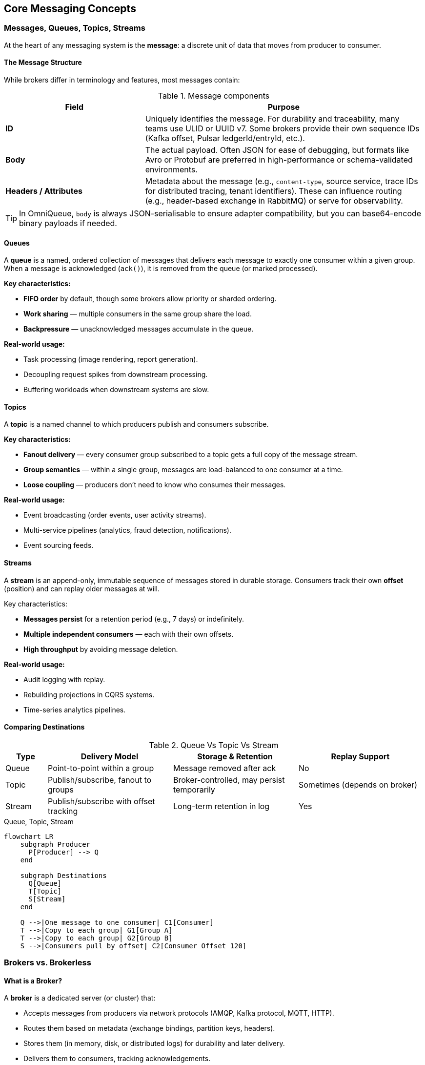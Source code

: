 == Core Messaging Concepts

=== Messages, Queues, Topics, Streams

At the heart of any messaging system is the **message**:  
a discrete unit of data that moves from producer to consumer.

==== The Message Structure

While brokers differ in terminology and features, most messages contain:

.Message components
[#table-message-components]
[cols="1,2",options="header"]
|===
| Field | Purpose
| **ID** | Uniquely identifies the message.  
For durability and traceability, many teams use ULID or UUID v7. Some brokers provide their own sequence IDs (Kafka offset, Pulsar ledgerId/entryId, etc.).
| **Body** | The actual payload.  
Often JSON for ease of debugging, but formats like Avro or Protobuf are preferred in high-performance or schema-validated environments.
| **Headers / Attributes** | Metadata about the message (e.g., `content-type`, source service, trace IDs for distributed tracing, tenant identifiers).  
These can influence routing (e.g., header-based exchange in RabbitMQ) or serve for observability.
|===

TIP: In OmniQueue, `body` is always JSON-serialisable to ensure adapter compatibility, but you can base64-encode binary payloads if needed.



==== Queues

A **queue** is a named, ordered collection of messages that delivers each message to exactly one consumer within a given group.  
When a message is acknowledged (`ack()`), it is removed from the queue (or marked processed).  

*Key characteristics:*

- **FIFO order** by default, though some brokers allow priority or sharded ordering.
- **Work sharing** — multiple consumers in the same group share the load.
- **Backpressure** — unacknowledged messages accumulate in the queue.

*Real-world usage:*

- Task processing (image rendering, report generation).
- Decoupling request spikes from downstream processing.
- Buffering workloads when downstream systems are slow.

==== Topics

A **topic** is a named channel to which producers publish and consumers subscribe.  

*Key characteristics:*

- **Fanout delivery** — every consumer group subscribed to a topic gets a full copy of the message stream.
- **Group semantics** — within a single group, messages are load-balanced to one consumer at a time.
- **Loose coupling** — producers don’t need to know who consumes their messages.

*Real-world usage:*

- Event broadcasting (order events, user activity streams).
- Multi-service pipelines (analytics, fraud detection, notifications).
- Event sourcing feeds.



==== Streams

A **stream** is an append-only, immutable sequence of messages stored in durable storage.  
Consumers track their own **offset** (position) and can replay older messages at will.

Key characteristics:

- **Messages persist** for a retention period (e.g., 7 days) or indefinitely.
- **Multiple independent consumers** — each with their own offsets.
- **High throughput** by avoiding message deletion.

*Real-world usage:*

- Audit logging with replay.
- Rebuilding projections in CQRS systems.
- Time-series analytics pipelines.

==== Comparing Destinations

.Queue Vs Topic Vs Stream
[#table-queue-vs-topic-vs-stream]
[cols="1,3,3,3",options="header"]
|===
| Type | Delivery Model | Storage & Retention | Replay Support
| Queue | Point-to-point within a group | Message removed after ack | No
| Topic | Publish/subscribe, fanout to groups | Broker-controlled, may persist temporarily | Sometimes (depends on broker)
| Stream | Publish/subscribe with offset tracking | Long-term retention in log | Yes
|===

.Queue, Topic, Stream
[#ch2-queue-topic-stream]
[mermaid, format=png, target=ch2-queue-topic-stream]
----
flowchart LR
    subgraph Producer
      P[Producer] --> Q
    end

    subgraph Destinations
      Q[Queue]
      T[Topic]
      S[Stream]
    end

    Q -->|One message to one consumer| C1[Consumer]
    T -->|Copy to each group| G1[Group A]
    T -->|Copy to each group| G2[Group B]
    S -->|Consumers pull by offset| C2[Consumer Offset 120]
----

=== Brokers vs. Brokerless

==== What is a Broker?

A **broker** is a dedicated server (or cluster) that:

- Accepts messages from producers via network protocols (AMQP, Kafka protocol, MQTT, HTTP).
- Routes them based on metadata (exchange bindings, partition keys, headers).
- Stores them (in memory, disk, or distributed logs) for durability and later delivery.
- Delivers them to consumers, tracking acknowledgements.

Examples: RabbitMQ, Kafka, NATS JetStream, ActiveMQ Artemis, Azure Service Bus, Apache Pulsar.

*Advantages:*

- **Durability** — messages survive restarts or crashes.
- **Routing flexibility** — fanout, topic filters, header matching, partitioning.
- **Operational visibility** — metrics, queues, consumer lag.
- **Security controls** — authentication, authorization, encryption.

*Challenges:*

- Operational cost — needs monitoring, scaling, patching.
- Latency vs. durability trade-offs — fsyncs, replication.
- Complexity — tuning partitions, queues, consumers.

==== Brokerless Messaging

In **brokerless** systems, producers send messages directly to consumers without an intermediary server.  
Typically, these use **peer-to-peer sockets** or multicast protocols.

Example: ZeroMQ’s PUB/SUB, PUSH/PULL patterns.

*Advantages:*

- **Ultra-low latency** — no queue persistence or broker hop.
- **No single point of failure** — as long as consumers are reachable.
- **Lightweight deployment** — often just a library in your app.



*Challenges:*

- No inherent durability — offline consumers miss messages.
- No centralized management — must handle discovery, retries, ordering yourself.
- Difficult scaling for complex topologies.

==== Visual Comparison

.Brokered Vs Brokerless
[#ch2-broker-vs-brokerless]
[mermaid, format=png, target=ch2-broker-vs-brokerless]
----
flowchart TB
    subgraph Brokered
      P1 --> B[Broker Cluster]
      P2 --> B
      B --> C1
      B --> C2
    end

    subgraph Brokerless
      P3 --> C3
      P3 --> C4
    end
----

**Brokered systems** shine in reliability and complexity management.  
**Brokerless systems** shine in simplicity and speed — but require discipline in application design.

TIP: OmniQueue supports *both* worlds. A `@omniqueue/zeromq` adapter can connect directly between processes without a broker, while `@omniqueue/kafka`, `@omniqueue/rabbitmq`, and others leverage durable, clustered brokers.



=== Delivery Semantics

Delivery semantics define **how many times** a message is delivered to a consumer, and under what guarantees.  
They are a cornerstone of messaging design — the choice affects performance, complexity, and data correctness.

==== At-most-once

*Definition:*

A message is delivered **zero or one time**, but never more than once.  
If the delivery fails, the message is lost — no retries.

*How it happens:*

1. The broker (or producer in brokerless systems) sends the message without waiting for acknowledgement.
2. No redelivery is attempted if the consumer fails mid-processing.

*Pros:*

- Lowest latency — no ack/nack overhead.
- Simplest implementation.

*Cons:*

- Data loss possible under failures.
- Not suitable for critical workflows.

*Real-world usage:*

- Non-critical telemetry where occasional loss is acceptable (e.g., live UI metrics).
- High-frequency, low-value sensor data.



==== At-least-once

*Definition:*  

A message is delivered **one or more times** until it is acknowledged.  
Duplicates may occur.

*How it happens:*

1. The broker stores the message until it gets an explicit ack from the consumer.
2. If ack is not received within a timeout or connection drops, the broker redelivers.

*Pros:*

- No message loss under normal broker persistence guarantees.
- The default for most brokers (RabbitMQ, SQS, NATS JetStream).

*Cons:*

- Requires **idempotent** consumers — they must handle duplicates gracefully.
- Potential extra load from duplicate processing.

*Real-world usage:*

- Payment processing (with idempotency keys).
- Order event processing.
- Logging pipelines.

==== Exactly-once

*Definition:*

A message is delivered **exactly one time** — no duplicates, no losses.

*How it happens:*

1. Requires transactional coordination between producer, broker, and consumer.
2. The broker and consumer commit offsets/state atomically.

*Pros:*

- Simplest for consumers — no deduplication logic.

*Cons:*

- High complexity, often broker-specific.
- Lower throughput due to transactional overhead.
- Often misunderstood — "exactly-once" guarantees are fragile in distributed systems.

*Real-world usage:*

- Financial transaction settlement (Kafka + idempotent producers + transactions).
- Highly sensitive event processing.

==== OmniQueue Perspective

OmniQueue does not enforce a delivery semantic by itself — it passes through the broker's native behavior.  
However:

- At-least-once is the most common.
- You can achieve effectively-once delivery by combining at-least-once brokers with idempotent consumer logic.
- Broker adapters may expose native exactly-once features (e.g., Kafka transactions) via `createOptions` or broker-specific APIs.

.Delivery Semantics
[#ch2-delivery-semantics]
[mermaid, format=png, target=ch2-delivery-semantics]
----
sequenceDiagram
    participant P as Producer
    participant B as Broker
    participant C as Consumer

    Note over P,C: At-most-once
    P->>B: Send message
    B-->>C: Deliver message
    C <<-->> B: No ack required
    Note over B: If delivery fails → lost

    Note over P,C: At-least-once
    P->>B: Send message
    B-->>C: Deliver message
    C-->>B: Ack message
    Note over B: No ack? Redeliver

    Note over P,C: Exactly-once
    P->>B: Send message (transaction)
    B-->>C: Deliver message
    C-->>B: Ack + commit atomically
----


  
=== Reliability & Durability

==== Reliability

Reliability is the ability of a messaging system to deliver messages as promised, even under faults.  
It depends on:

- **Acknowledgements** — explicit `ack()`/`nack()` calls.
- **Retries** — redelivery on failure.
- **Consumer groups** — work sharing without loss.
- **Dead-letter queues (DLQ)** — holding unprocessable messages for inspection.

Operational tips:

- Set sensible retry limits — infinite retries can overload systems.
- Use DLQs to capture poison messages (malformed or consistently failing).
- Monitor consumer lag — large lag indicates bottlenecks.

==== Durability

Durability ensures messages survive broker or system restarts.  
This requires **persistent storage** at the broker level.

Common strategies:

- **Disk persistence** — messages are written to disk (RabbitMQ durable queues, Kafka logs).
- **Replication** — messages are stored on multiple nodes (Kafka ISR, Pulsar BookKeeper).
- **Acknowledgement after fsync** — broker only acks after writing to stable storage.

Trade-offs:

- Durability often increases latency.
- Replication adds network cost but prevents data loss from node failure.

==== Durability in OmniQueue Context

OmniQueue’s durability depends entirely on the broker adapter in use:

- **RabbitMQ Adapter** — durable queues + persistent messages.
- **Kafka Adapter** — log-based storage with configurable replication factor.
- **NATS JetStream Adapter** — file or memory storage with optional replication.
- **ZeroMQ Adapter** — no built-in durability (application must handle persistence).

You can influence durability in OmniQueue via `createOptions` when calling `publish()` or `subscribe()`, passing through broker-specific flags.

Example:

[#code-omniqueue-publish]
[source, typescript]
----
await broker.publish(
  'orders',
  { id: '1', body: {...}, headers: {} },
  { ensure: true, createOptions: { durable: true, replicationFactor: 3 } }
);
----

.Durability Lifecycle
[#ch2-durability-lifecycle]
[mermaid, format=png, target=ch2-durability-lifecycle]
----
flowchart LR
    P[Producer] -->|publish| B[Broker Storage]
    B -->|write| D1[Disk: Log Segment]
    B -->|replicate| N1[Replica Node A]
    B -->|replicate| N2[Replica Node B]
    D1 -->|ack| B
    B -->|ack| P
    B -->|deliver| C[Consumer]
----

TIP: If you don’t configure durability in the broker, OmniQueue can’t “make it durable” — always set it explicitly in `createOptions` when the workload demands it.

=== Load Balancing & Consumer Groups

In messaging systems, **load balancing** is about distributing work evenly among multiple consumers to improve throughput and avoid overloading any single consumer.

==== Consumer Groups

A **consumer group** is a named set of consumers that share the work of processing messages from a topic or queue.

Key characteristics:

- **Work-sharing**:  
  Each message is processed by exactly **one** consumer in the group.
- **Isolation between groups**:  
  Multiple groups can subscribe to the same topic, each getting its **own full copy** of the messages.
- **Scaling**:  
  Adding more consumers to a group increases parallelism; removing consumers reduces throughput but not reliability.

OmniQueue enforces **mandatory consumer groups** — every `subscribe()` call must specify a `groupId`.  
This makes semantics explicit and avoids accidental fanout to unintended consumers.

Example with OmniQueue:

[#code-example-subcribe]
[source, typescript]
----
await broker.subscribe(
  'orders',
  async (msg) => {
    console.log(`[Worker] Processing order ${msg.body.id}`);
    await msg.ack();
  },
  'order-service',       // groupId
  { ensure: true }
);
----

==== Consumer Group Dynamics

- If a consumer in a group fails mid-processing: The broker reassigns its unacknowledged messages to other consumers in the same group.
- If more consumers join the group: The broker redistributes partitions or message streams to balance the load.

.Consumer Group Dynamics
[#ch2-consumer-group-dynamics]
[mermaid, format=png, target=ch2-consumer-group-dynamics]
----
flowchart LR
    T[Topic: orders] -->|copy| G1[Group: order-service]
    G1 -->|split work| C1[Consumer 1]
    G1 -->|split work| C2[Consumer 2]

    T -->|copy| G2[Group: fraud-check]
    G2 -->|split work| C3[Consumer 3]
    G2 -->|split work| C4[Consumer 4]
----

==== Load Balancing Patterns

1. **Static partition assignment** (Kafka, Pulsar):
   Each consumer gets a fixed set of partitions.
2. **Dynamic work stealing** (RabbitMQ, NATS JetStream):
   Consumers pull messages as they become available.
3. **Broker push with credit flow control**:
   Broker pushes messages but limits in-flight count per consumer.

Operational considerations:

- Monitor **consumer lag** per group.
- Keep consumer processing times balanced — slow consumers can cause uneven workloads.
- In idempotent systems, you can temporarily run the same consumer logic in multiple groups for migration or testing.

=== Pub/Sub (Fanout) vs. Point-to-Point

==== Point-to-Point (P2P)

In **point-to-point** messaging:

- A message is sent to a **queue**.
- Exactly one consumer within the target group processes it.
- Once acknowledged, the message is removed.

*Pros:*

- Ensures work is processed only once per group.
- Easy to reason about load balancing.

*Cons:*

- No automatic duplication to other consumers outside the group.

*Real-world usage:*

- Task queues (image processing jobs).
- Distributed workers for batch workloads.

==== Publish/Subscribe (Fanout)

In **publish/subscribe** messaging:

- Producers send to a **topic**.
- Each subscribed group gets a **full copy** of each message.
- Inside each group, messages are load-balanced.

*Pros:*

- Multiple services can independently react to the same event stream.
- Decouples event producers from consumers.

*Cons:*

- More storage and network usage if many groups subscribe.
- Need to manage schema and compatibility carefully.

.Pubsub Vs P2P
[#ch2-pubsub-vs-p2p]
[mermaid, format=png, target=ch2-pubsub-vs-p2p]
----
flowchart TB
subgraph Point-to-Point
P1[Producer] --> Q1[Queue]
Q1 -->|one message to one consumer in group| C1[Consumer]
Q1 -.->|different message| C2[Consumer]
end
subgraph Publish/Subscribe
  P2[Producer] --> T[Topic]
  T -->|full copy| G1[Group A]
  T -->|full copy| G2[Group B]
  G1 -->|split work| C3[Consumer]
  G1 -->|split work| C4[Consumer]
  G2 -->|split work| C5[Consumer]
end
----

==== OmniQueue’s Approach

OmniQueue **always** uses publish/subscribe semantics at the API level:

- `publish(topic, message, opts?)` — send to a topic.
- `subscribe(topic, handler, groupId, opts)` — join a group to consume messages.

This allows:

- **Point-to-point** — by having only one group for a topic.
- **Fanout** — by having multiple groups subscribed to the same topic.

This design unifies the two models, and the behavior depends on how you name and organize your groups.

Example:

[#code-example-multiple-subcribe]
[,typescript]
----
// Point-to-point: single group
await broker.subscribe('orders', handler, 'order-service', { ensure: true });

// Fanout: multiple groups get all events
await broker.subscribe('orders', handler1, 'fraud-check', { ensure: true });
await broker.subscribe('orders', handler2, 'analytics', { ensure: true });
----